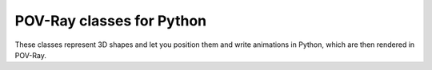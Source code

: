 POV-Ray classes for Python
==========================

These classes represent 3D shapes and let you position them and write animations in
Python, which are then rendered in POV-Ray.

